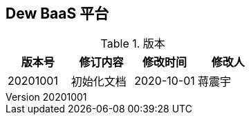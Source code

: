 ifndef::imagesdir[:imagesdir: . ]
:_imagesdir: {imagesdir}
:imagesdir: {_imagesdir}/_chapter

== Dew BaaS 平台
:revnumber: 20201001
:author: gudaoxuri
:doctype: book
:encoding: utf-8
:lang: zh-CN
:toc: left
:toclevels: 4
:toc-title: 章节
:numbered:
:data-uri:
:allow-uri-read:
:imagesoutdir: .asciidoctor

.版本
|===
|版本号 |修订内容  |修改时间 |修改人

|20201001 |初始化文档 |2020-10-01 |蒋震宇
|===
